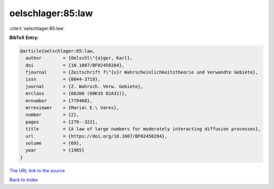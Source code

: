 oelschlager:85:law
==================

:cite:t:`oelschlager:85:law`

**BibTeX Entry:**

.. code-block:: bibtex

   @article{oelschlager:85:law,
     author        = {Oelschl\"{a}ger, Karl},
     doi           = {10.1007/BF02450284},
     fjournal      = {Zeitschrift f\"{u}r Wahrscheinlichkeitstheorie und Verwandte Gebiete},
     issn          = {0044-3719},
     journal       = {Z. Wahrsch. Verw. Gebiete},
     mrclass       = {60J60 (60K35 82A31)},
     mrnumber      = {779460},
     mrreviewer    = {Maria\ E.\ Vares},
     number        = {2},
     pages         = {279--322},
     title         = {A law of large numbers for moderately interacting diffusion processes},
     url           = {https://doi.org/10.1007/BF02450284},
     volume        = {69},
     year          = {1985}
   }

`The URL link to the source <https://doi.org/10.1007/BF02450284>`__


`Back to index <../By-Cite-Keys.html>`__
